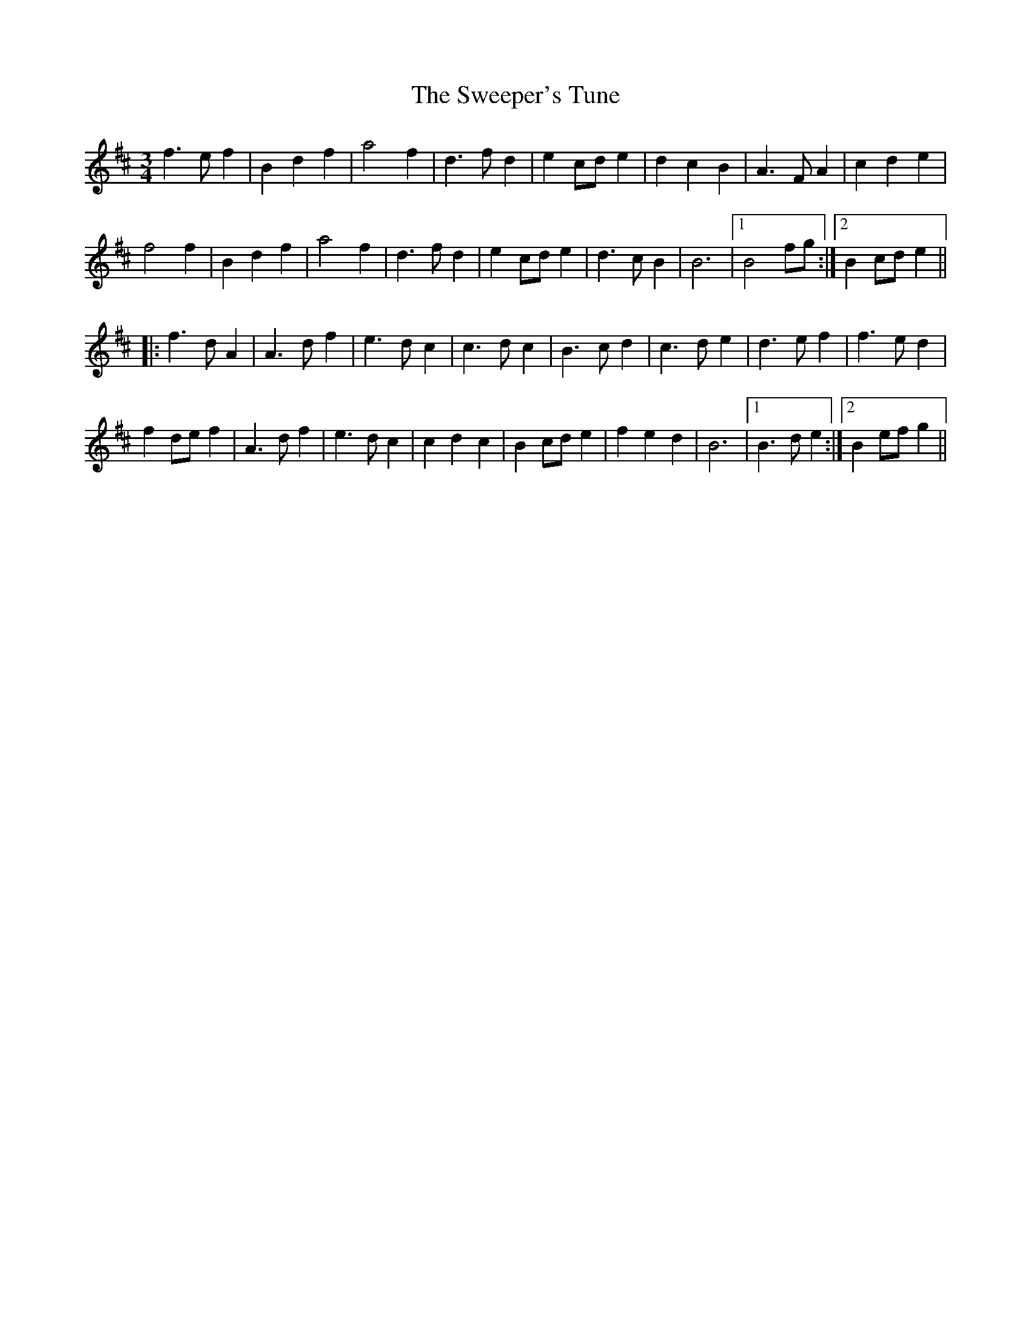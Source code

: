 X: 39110
T: Sweeper's Tune, The
R: waltz
M: 3/4
K: Bminor
f3 e f2|B2 d2 f2|a4 f2|d3 f d2|e2 cd e2|d2 c2 B2|A3 F A2|c2 d2 e2|
f4 f2|B2 d2 f2|a4 f2|d3 f d2|e2 cd e2|d3 c B2|B6|1 B4 fg:|2 B2 cd e2||
|:f3 d A2|A3 d f2|e3 d c2|c3 d c2|B3 c d2|c3 d e2|d3 e f2|f3 e d2|
f2 de f2|A3 d f2|e3 d c2|c2 d2 c2|B2 cd e2|f2 e2 d2|B6|1 B3 d e2:|2 B2 ef g2||

